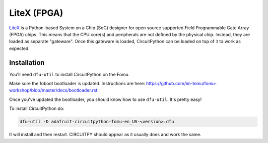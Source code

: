 LiteX (FPGA)
============

`LiteX <https://github.com/enjoy-digital/litex>`_ is a Python-based System on a Chip (SoC) designer
for open source supported Field Programmable Gate Array (FPGA) chips. This means that the CPU
core(s) and peripherals are not defined by the physical chip. Instead, they are loaded as separate
"gateware". Once this gateware is loaded, CircuitPython can be loaded on top of it to work as
expected.

Installation
-------------

You'll need ``dfu-util`` to install CircuitPython on the Fomu.

Make sure the foboot bootloader is updated. Instructions are here: https://github.com/im-tomu/fomu-workshop/blob/master/docs/bootloader.rst

Once you've updated the bootloader, you should know how to use ``dfu-util``. It's pretty easy!

To install CircuitPython do:

.. code-block:: shell

  dfu-util -D adafruit-circuitpython-fomu-en_US-<version>.dfu

It will install and then restart. CIRCUITPY should appear as it usually does and work the same.
